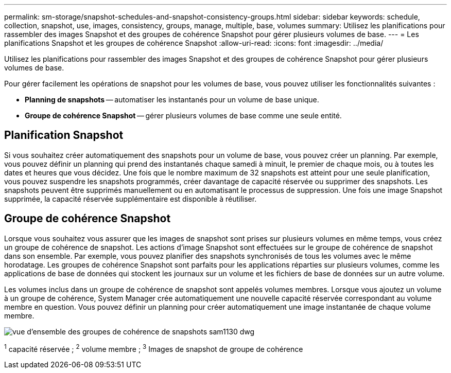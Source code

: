 ---
permalink: sm-storage/snapshot-schedules-and-snapshot-consistency-groups.html 
sidebar: sidebar 
keywords: schedule, collection, snapshot, use, images, consistency, groups, manage, multiple, base, volumes 
summary: Utilisez les planifications pour rassembler des images Snapshot et des groupes de cohérence Snapshot pour gérer plusieurs volumes de base. 
---
= Les planifications Snapshot et les groupes de cohérence Snapshot
:allow-uri-read: 
:icons: font
:imagesdir: ../media/


[role="lead"]
Utilisez les planifications pour rassembler des images Snapshot et des groupes de cohérence Snapshot pour gérer plusieurs volumes de base.

Pour gérer facilement les opérations de snapshot pour les volumes de base, vous pouvez utiliser les fonctionnalités suivantes :

* *Planning de snapshots* -- automatiser les instantanés pour un volume de base unique.
* *Groupe de cohérence Snapshot* -- gérer plusieurs volumes de base comme une seule entité.




== Planification Snapshot

Si vous souhaitez créer automatiquement des snapshots pour un volume de base, vous pouvez créer un planning. Par exemple, vous pouvez définir un planning qui prend des instantanés chaque samedi à minuit, le premier de chaque mois, ou à toutes les dates et heures que vous décidez. Une fois que le nombre maximum de 32 snapshots est atteint pour une seule planification, vous pouvez suspendre les snapshots programmés, créer davantage de capacité réservée ou supprimer des snapshots. Les snapshots peuvent être supprimés manuellement ou en automatisant le processus de suppression. Une fois une image Snapshot supprimée, la capacité réservée supplémentaire est disponible à réutiliser.



== Groupe de cohérence Snapshot

Lorsque vous souhaitez vous assurer que les images de snapshot sont prises sur plusieurs volumes en même temps, vous créez un groupe de cohérence de snapshot. Les actions d'image Snapshot sont effectuées sur le groupe de cohérence de snapshot dans son ensemble. Par exemple, vous pouvez planifier des snapshots synchronisés de tous les volumes avec le même horodatage. Les groupes de cohérence Snapshot sont parfaits pour les applications réparties sur plusieurs volumes, comme les applications de base de données qui stockent les journaux sur un volume et les fichiers de base de données sur un autre volume.

Les volumes inclus dans un groupe de cohérence de snapshot sont appelés volumes membres. Lorsque vous ajoutez un volume à un groupe de cohérence, System Manager crée automatiquement une nouvelle capacité réservée correspondant au volume membre en question. Vous pouvez définir un planning pour créer automatiquement une image instantanée de chaque volume membre.

image::../media/sam1130-dwg-snapshots-consistency-groups-overview.gif[vue d'ensemble des groupes de cohérence de snapshots sam1130 dwg]

^1^ capacité réservée ; ^2^ volume membre ; ^3^ Images de snapshot de groupe de cohérence
